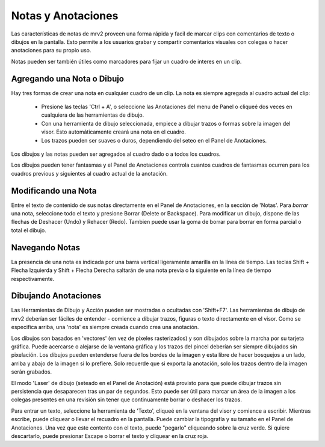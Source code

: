 ###################
Notas y Anotaciones
###################

.. image:: ./images/notes-panel-01.png
   :align: center

Las características de notas de mrv2 proveen una forma rápida y facil de marcar clips con comentarios de texto o dibujos en la pantalla. Esto permite a los usuarios grabar y compartir comentarios visuales con colegas o hacer anotaciones para su propio uso.

Notas pueden ser también útiles como marcadores para fijar un cuadro de interes en un clip. 

Agregando una Nota o Dibujo
---------------------------

Hay tres formas de crear una nota en cualquier cuadro de un clip. La nota es siempre agregada al cuadro actual del clip:

    - Presione las teclas 'Ctrl + A', o seleccione las Anotaciones del menu de
      Panel o cliqueé dos veces en cualquiera de las herramientas de dibujo.
    - Con una herramienta de dibujo seleccionada, empiece a dibujar trazos o
      formas sobre la imagen del visor.  Esto automáticamente creará una nota
      en el cuadro.
    - Los trazos pueden ser suaves o duros, dependiendo del seteo en el Panel de
      Anotaciones.

Los dibujos y las notas pueden ser agregados al cuadro dado o a todos los cuadros.

Los dibujos pueden tener fantasmas y el Panel de Anotaciones controla cuantos cuadros de fantasmas ocurren para los cuadros previous y siguientes al cuadro actual de la anotación.


Modificando una Nota
--------------------

Entre el texto de contenido de sus notas directamente en el Panel de Anotaciones, en la sección de 'Notas'.
Para *borrar* una nota, seleccione todo el texto y presione Borrar (Delete or Backspace).
Para modificar un dibujo, dispone de las flechas de Deshacer (Undo) y Rehacer (Redo).  Tambien puede usar la goma de borrar para borrar en forma parcial o total el dibujo.

Navegando Notas
---------------

La presencia de una nota es indicada por una barra vertical ligeramente amarilla en la línea de tiempo. 
Las teclas Shift + Flecha Izquierda y Shift + Flecha Derecha saltarán de una nota previa o la siguiente en la línea de tiempo respectivamente.

Dibujando Anotaciones
---------------------

Las Herramientas de Dibujo y Acción pueden ser mostradas o ocultadas con 'Shift+F7'.  Las herramientas de dibujo de mrv2 deberían ser fáciles de entender - comience a dibujar trazos, figuras o texto directamente en el visor.  Como se especifica arriba, una 'nota' es siempre creada cuando crea una anotación.

Los dibujos son basados en 'vectores' (en vez de pixeles rasterizados) y son dibujados sobre la marcha por su tarjeta gráfica. Puede acercarse o alejarse de la ventana gráfica y los trazos del pincel deberían ser siempre dibujados sin pixelación.  Los dibujos pueden extenderse fuera de los bordes de la imagen y esta libre de hacer bosquejos a un lado, arriba y abajo de la imagen si lo prefiere.  Solo recuerde que si exporta la anotación, solo los trazos dentro de la imagen serán grabados.

El modo 'Laser' de dibujo (seteado en el Panel de Anotación) está provisto para que puede dibujar trazos sin persistencia que desaparecen tras un par de segundos.  Esto puede ser útil para marcar un área de la imagen a los colegas presentes en una revisión sin tener que continuamente borrar o deshacer los trazos.

Para entrar un texto, seleccione la herramienta de 'Texto', cliqueé en la ventana del visor y comience a escribir.  Mientras escribe, puede cliquear o llevar el recuadro en la pantalla.  Puede cambiar la tipografía y su tamaño en el Panel de Anotaciones.  Una vez que este contento con el texto, puede "pegarlo" cliqueando sobre la cruz verde.  Si quiere descartarlo, puede presionar Escape o borrar el texto y cliquear en la cruz roja.

